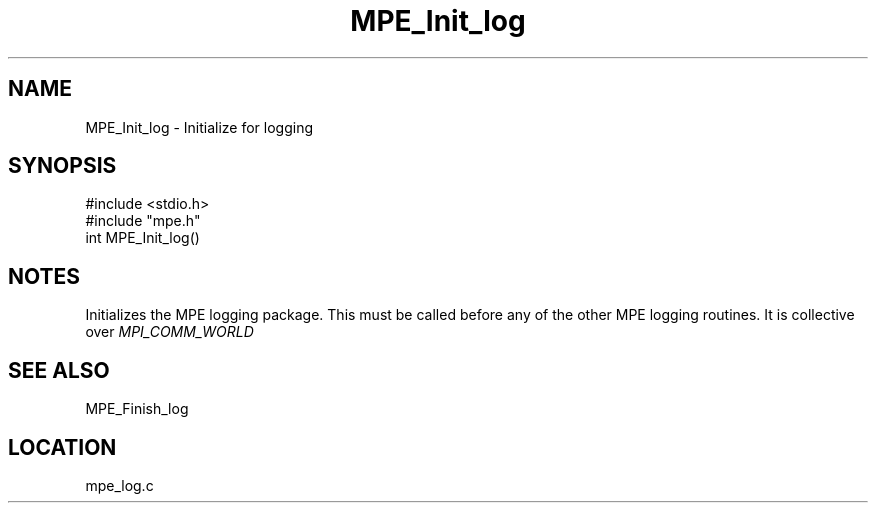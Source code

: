 .TH MPE_Init_log 4 "11/9/1999" " " "MPE"
.SH NAME
MPE_Init_log \-  Initialize for logging 
.SH SYNOPSIS
.nf
#include <stdio.h>
#include "mpe.h"
int MPE_Init_log()
.fi
.SH NOTES
Initializes the MPE logging package.  This must be called before any of
the other MPE logging routines.  It is collective over 
.I MPI_COMM_WORLD


.SH SEE ALSO
MPE_Finish_log
.br
.SH LOCATION
mpe_log.c
